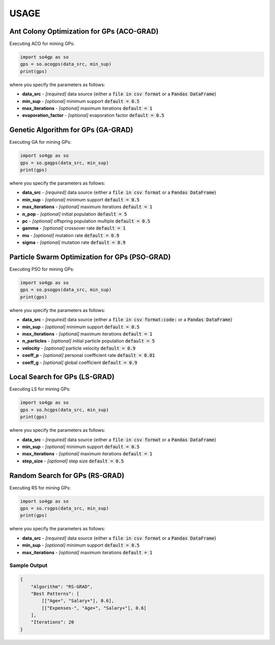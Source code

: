 *****
USAGE
*****

Ant Colony Optimization for GPs (ACO-GRAD)
------------------------------------------

Executing ACO for mining GPs:

.. code-block:: python

    import so4gp as so
    gps = so.acogps(data_src, min_sup)
    print(gps)


where you specify the parameters as follows:

* **data_src** - *[required]* data source {either a :code:`file in csv format` or a :code:`Pandas DataFrame`}
* **min_sup** - *[optional]* minimum support :code:`default = 0.5`
* **max_iterations** - *[optional]* maximum iterations :code:`default = 1`
* **evaporation_factor** - *[optional]* evaporation factor :code:`default = 0.5`

Genetic Algorithm for GPs (GA-GRAD)
--------------------------------------

Executing GA for mining GPs:

.. code-block:: python

    import so4gp as so
    gps = so.gagps(data_src, min_sup)
    print(gps)


where you specify the parameters as follows:

* **data_src** - *[required]* data source {either a :code:`file in csv format` or a :code:`Pandas DataFrame`}
* **min_sup** - *[optional]* minimum support :code:`default = 0.5`
* **max_iterations** - *[optional]* maximum iterations :code:`default = 1`
* **n_pop** - *[optional]* initial population :code:`default = 5`
* **pc** - *[optional]* offspring population multiple :code:`default = 0.5`
* **gamma** - *[optional]* crossover rate :code:`default = 1`
* **mu** - *[optional]* mutation rate :code:`default = 0.9`
* **sigma** - *[optional]* mutation rate :code:`default = 0.9`

Particle Swarm Optimization for GPs (PSO-GRAD)
-------------------------------------------------

Executing PSO for mining GPs:

.. code-block:: python

    import so4gp as so
    gps = so.psogps(data_src, min_sup)
    print(gps)


where you specify the parameters as follows:

* **data_src** - *[required]* data source {either a :code:`file in csv format:code:` or a :code:`Pandas DataFrame`}
* **min_sup** - *[optional]* minimum support :code:`default = 0.5`
* **max_iterations** - *[optional]* maximum iterations :code:`default = 1`
* **n_particles** - *[optional]* initial particle population :code:`default = 5`
* **velocity** - *[optional]* particle velocity :code:`default = 0.9`
* **coeff_p** - *[optional]* personal coefficient rate :code:`default = 0.01`
* **coeff_g** - *[optional]* global coefficient :code:`default = 0.9`

Local Search for GPs (LS-GRAD)
---------------------------------

Executing LS for mining GPs:

.. code-block:: python

    import so4gp as so
    gps = so.hcgps(data_src, min_sup)
    print(gps)

where you specify the parameters as follows:

* **data_src** - *[required]* data source {either a :code:`file in csv format` or a :code:`Pandas DataFrame`}
* **min_sup** - *[optional]* minimum support :code:`default = 0.5`
* **max_iterations** - *[optional]* maximum iterations :code:`default = 1`
* **step_size** - *[optional]* step size :code:`default = 0.5`


Random Search for GPs (RS-GRAD)
----------------------------------

Executing RS for mining GPs:

.. code-block:: python

    import so4gp as so
    gps = so.rsgps(data_src, min_sup)
    print(gps)


where you specify the parameters as follows:

* **data_src** - *[required]* data source {either a :code:`file in csv format` or a :code:`Pandas DataFrame`}
* **min_sup** - *[optional]* minimum support :code:`default = 0.5`
* **max_iterations** - *[optional]* maximum iterations :code:`default = 1`


Sample Output
''''''''''''''

.. code-block:: JSON

    {
	"Algorithm": "RS-GRAD",
	"Best Patterns": [
            [["Age+", "Salary+"], 0.6],
            [["Expenses-", "Age+", "Salary+"], 0.6]
	],
	"Iterations": 20
    }